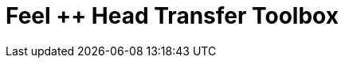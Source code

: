 = Feel ++ Head Transfer Toolbox
:page-layout: toolboxes
:page-tags: toolbox, catalog, toolbox_heat
:parent-catalogs: gaya
:page-illustration: ROOT:heatTransfer.png